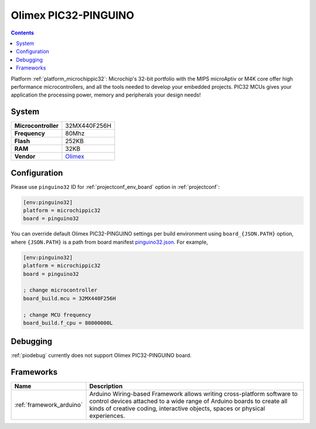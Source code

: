..  Copyright (c) 2014-present PlatformIO <contact@platformio.org>
    Licensed under the Apache License, Version 2.0 (the "License");
    you may not use this file except in compliance with the License.
    You may obtain a copy of the License at
       http://www.apache.org/licenses/LICENSE-2.0
    Unless required by applicable law or agreed to in writing, software
    distributed under the License is distributed on an "AS IS" BASIS,
    WITHOUT WARRANTIES OR CONDITIONS OF ANY KIND, either express or implied.
    See the License for the specific language governing permissions and
    limitations under the License.

.. _board_microchippic32_pinguino32:

Olimex PIC32-PINGUINO
=====================

.. contents::

Platform :ref:`platform_microchippic32`: Microchip's 32-bit portfolio with the MIPS microAptiv or M4K core offer high performance microcontrollers, and all the tools needed to develop your embedded projects. PIC32 MCUs gives your application the processing power, memory and peripherals your design needs!

System
------

.. list-table::

  * - **Microcontroller**
    - 32MX440F256H
  * - **Frequency**
    - 80Mhz
  * - **Flash**
    - 252KB
  * - **RAM**
    - 32KB
  * - **Vendor**
    - `Olimex <https://www.olimex.com/Products/Duino/PIC32/PIC32-PINGUINO/open-source-hardware?utm_source=platformio&utm_medium=docs>`__


Configuration
-------------

Please use ``pinguino32`` ID for :ref:`projectconf_env_board` option in :ref:`projectconf`:

.. code-block:: ini

  [env:pinguino32]
  platform = microchippic32
  board = pinguino32

You can override default Olimex PIC32-PINGUINO settings per build environment using
``board_{JSON.PATH}`` option, where ``{JSON.PATH}`` is a path from
board manifest `pinguino32.json <https://github.com/platformio/platform-microchippic32/blob/master/boards/pinguino32.json>`_. For example,

.. code-block:: ini

  [env:pinguino32]
  platform = microchippic32
  board = pinguino32

  ; change microcontroller
  board_build.mcu = 32MX440F256H

  ; change MCU frequency
  board_build.f_cpu = 80000000L

Debugging
---------
:ref:`piodebug` currently does not support Olimex PIC32-PINGUINO board.

Frameworks
----------
.. list-table::
    :header-rows:  1

    * - Name
      - Description

    * - :ref:`framework_arduino`
      - Arduino Wiring-based Framework allows writing cross-platform software to control devices attached to a wide range of Arduino boards to create all kinds of creative coding, interactive objects, spaces or physical experiences.